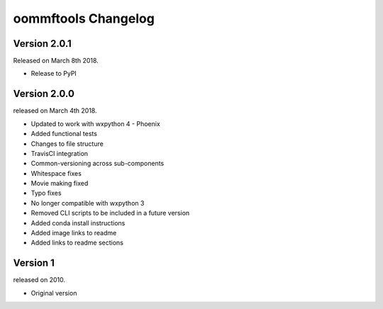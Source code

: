 oommftools Changelog
====================

Version 2.0.1
-------------

Released on March 8th 2018.

- Release to PyPI

Version 2.0.0
-------------

released on March 4th 2018.

- Updated to work with wxpython 4 - Phoenix
- Added functional tests
- Changes to file structure
- TravisCI integration
- Common-versioning across sub-components
- Whitespace fixes
- Movie making fixed
- Typo fixes
- No longer compatible with wxpython 3
- Removed CLI scripts to be included in a future version
- Added conda install instructions
- Added image links to readme
- Added links to readme sections


Version 1
-------------

released on 2010.

- Original version